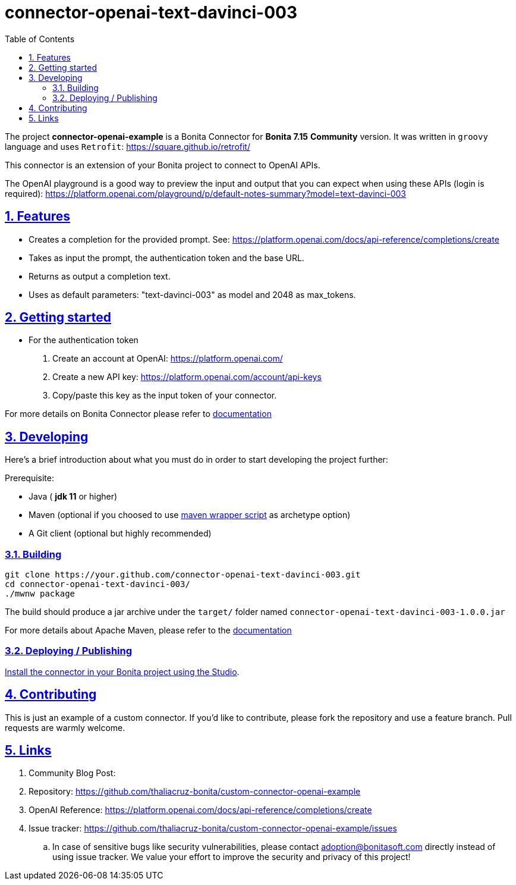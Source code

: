 :doctype: book
:toc: left
:toclevels: 3
:sectnums:
:icons: font
:source-highlighter: highlightjs
:idprefix:
:idseparator: -
:sectlinks:
:sectanchors:
:linkcss: false

:short-bonita-version: 7.15
:doc-url: https://documentation.bonitasoft.com/bonita/7.15
:java-version: 11
= connector-openai-text-davinci-003

The project **connector-openai-example** is a Bonita Connector for **Bonita {short-bonita-version}**  **Community** version. It was written in `groovy` language and uses `Retrofit`: https://square.github.io/retrofit/

This connector is an extension of your Bonita project to connect to OpenAI APIs.

The OpenAI playground is a good way to preview the input and output that you can expect when using these APIs (login is required): https://platform.openai.com/playground/p/default-notes-summary?model=text-davinci-003

== Features

* Creates a completion for the provided prompt. See: https://platform.openai.com/docs/api-reference/completions/create
* Takes as input the prompt, the authentication token and the base URL.
* Returns as output a completion text.
* Uses as default parameters: "text-davinci-003" as model and 2048 as max_tokens.

== Getting started

* For the authentication token
1. Create an account at OpenAI: https://platform.openai.com/
2. Create a new API key: https://platform.openai.com/account/api-keys
3. Copy/paste this key as the input token of your connector.

For more details on Bonita Connector please refer to {doc-url}/connector-archetype[documentation]

== Developing
Here's a brief introduction about what you must do in order to start developing
the project further:

Prerequisite:

- Java ( **jdk {java-version}** or higher)
- Maven (optional if you choosed to use https://github.com/takari/maven-wrapper[maven wrapper script] as archetype option)
- A Git client (optional but highly recommended)

=== Building

[source,bash]
----
git clone https://your.github.com/connector-openai-text-davinci-003.git
cd connector-openai-text-davinci-003/
./mwnw package
----

The build should produce a jar archive under the `target/` folder named `connector-openai-text-davinci-003-1.0.0.jar`

For more details about Apache Maven, please refer to the https://maven.apache.org/guides/getting-started/[documentation]

=== Deploying / Publishing


{doc-url}/managing-extension-studio[Install the connector in your Bonita project using the Studio, window = "_blank"].

== Contributing

This is just an example of a custom connector. 
If you'd like to contribute, please fork the repository and use a feature
branch. Pull requests are warmly welcome.

== Links
. Community Blog Post: 
. Repository: https://github.com/thaliacruz-bonita/custom-connector-openai-example
. OpenAI Reference: https://platform.openai.com/docs/api-reference/completions/create
. Issue tracker: https://github.com/thaliacruz-bonita/custom-connector-openai-example/issues
.. In case of sensitive bugs like security vulnerabilities, please contact
    adoption@bonitasoft.com directly instead of using issue tracker. We value your effort
    to improve the security and privacy of this project!
